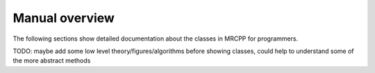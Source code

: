 ---------------
Manual overview
---------------
The following sections show detailed documentation about the classes in MRCPP for programmers.

TODO: maybe add some low level theory/figures/algorithms before showing classes, could help to understand some of the more abstract methods
